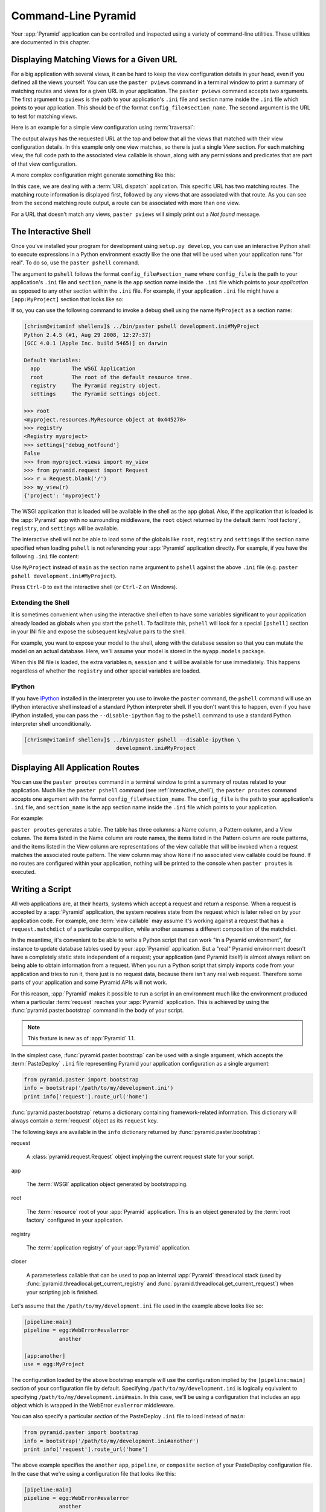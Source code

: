.. _command_line_chapter:

Command-Line Pyramid
====================

Your :app:`Pyramid` application can be controlled and inspected using a
variety of command-line utilities.  These utilities are documented in this
chapter.

.. index::
   pair: matching views; printing
   single: paster pviews

.. _displaying_matching_views:

Displaying Matching Views for a Given URL
-----------------------------------------

For a big application with several views, it can be hard to keep the view
configuration details in your head, even if you defined all the views
yourself. You can use the ``paster pviews`` command in a terminal window to
print a summary of matching routes and views for a given URL in your
application. The ``paster pviews`` command accepts two arguments. The
first argument to ``pviews`` is the path to your application's ``.ini`` file
and section name inside the ``.ini`` file which points to your application.
This should be of the format ``config_file#section_name``. The second argument
is the URL to test for matching views.

Here is an example for a simple view configuration using :term:`traversal`:

.. code-block:: text
   :linenos:

   $ ../bin/paster pviews development.ini tutorial /FrontPage

   URL = /FrontPage

       context: <tutorial.models.Page object at 0xa12536c>
       view name:

       View:
       -----
       tutorial.views.view_page
       required permission = view

The output always has the requested URL at the top and below that all the
views that matched with their view configuration details. In this example
only one view matches, so there is just a single *View* section. For each
matching view, the full code path to the associated view callable is shown,
along with any permissions and predicates that are part of that view
configuration.

A more complex configuration might generate something like this:

.. code-block:: text
   :linenos:

   $ ../bin/paster pviews development.ini#shootout /about

   URL = /about

       context: <shootout.models.RootFactory object at 0xa56668c>
       view name: about

       Route:
       ------
       route name: about
       route pattern: /about
       route path: /about
       subpath:
       route predicates (request method = GET)

           View:
           -----
           shootout.views.about_view
           required permission = view
           view predicates (request_param testing, header X/header)

       Route:
       ------
       route name: about_post
       route pattern: /about
       route path: /about
       subpath:
       route predicates (request method = POST)

           View:
           -----
           shootout.views.about_view_post
           required permission = view
           view predicates (request_param test)

           View:
           -----
           shootout.views.about_view_post2
           required permission = view
           view predicates (request_param test2)

In this case, we are dealing with a :term:`URL dispatch` application. This
specific URL has two matching routes. The matching route information is
displayed first, followed by any views that are associated with that route.
As you can see from the second matching route output, a route can be
associated with more than one view.

For a URL that doesn't match any views, ``paster pviews`` will simply print
out a *Not found* message.


.. index::
   single: interactive shell
   single: IPython
   single: paster pshell
   single: pshell

.. _interactive_shell:

The Interactive Shell
---------------------

Once you've installed your program for development using ``setup.py
develop``, you can use an interactive Python shell to execute expressions in
a Python environment exactly like the one that will be used when your
application runs "for real".  To do so, use the ``paster pshell`` command.

The argument to ``pshell`` follows the format ``config_file#section_name``
where ``config_file`` is the path to your application's ``.ini`` file and
``section_name`` is the ``app`` section name inside the ``.ini`` file which
points to *your application* as opposed to any other section within the
``.ini`` file.  For example, if your application ``.ini`` file might have a
``[app:MyProject]`` section that looks like so:

.. code-block:: ini
   :linenos:

   [app:MyProject]
   use = egg:MyProject
   reload_templates = true
   debug_authorization = false
   debug_notfound = false
   debug_templates = true
   default_locale_name = en

If so, you can use the following command to invoke a debug shell using the
name ``MyProject`` as a section name:

.. code-block:: text

   [chrism@vitaminf shellenv]$ ../bin/paster pshell development.ini#MyProject
   Python 2.4.5 (#1, Aug 29 2008, 12:27:37)
   [GCC 4.0.1 (Apple Inc. build 5465)] on darwin

   Default Variables:
     app          The WSGI Application
     root         The root of the default resource tree.
     registry     The Pyramid registry object.
     settings     The Pyramid settings object.

   >>> root
   <myproject.resources.MyResource object at 0x445270>
   >>> registry
   <Registry myproject>
   >>> settings['debug_notfound']
   False
   >>> from myproject.views import my_view
   >>> from pyramid.request import Request
   >>> r = Request.blank('/')
   >>> my_view(r)
   {'project': 'myproject'}

The WSGI application that is loaded will be available in the shell as the
``app`` global. Also, if the application that is loaded is the
:app:`Pyramid` app with no surrounding middleware, the ``root`` object
returned by the default :term:`root factory`, ``registry``, and ``settings``
will be available.

The interactive shell will not be able to load some of the globals like
``root``, ``registry`` and ``settings`` if the section name specified when
loading ``pshell`` is not referencing your :app:`Pyramid` application directly.
For example, if you have the following ``.ini`` file content:

.. code-block:: ini
   :linenos:

   [app:MyProject]
   use = egg:MyProject
   reload_templates = true
   debug_authorization = false
   debug_notfound = false
   debug_templates = true
   default_locale_name = en

   [pipeline:main]
   pipeline =
       egg:WebError#evalerror
       MyProject

Use ``MyProject`` instead of ``main`` as the section name argument to
``pshell`` against the above ``.ini`` file (e.g. ``paster pshell
development.ini#MyProject``).

Press ``Ctrl-D`` to exit the interactive shell (or ``Ctrl-Z`` on Windows).

.. _extending_pshell:

Extending the Shell
~~~~~~~~~~~~~~~~~~~

It is sometimes convenient when using the interactive shell often to have
some variables significant to your application already loaded as globals
when you start the ``pshell``. To facilitate this, ``pshell`` will look
for a special ``[pshell]`` section in your INI file and expose the subsequent
key/value pairs to the shell.

For example, you want to expose your model to the shell, along with the
database session so that you can mutate the model on an actual database.
Here, we'll assume your model is stored in the ``myapp.models`` package.

.. code-block:: ini
   :linenos:

   [pshell]
   m = myapp.models
   session = myapp.models.DBSession
   t = transaction

When this INI file is loaded, the extra variables ``m``, ``session`` and
``t`` will be available for use immediately. This happens regardless of
whether the ``registry`` and other special variables are loaded.

IPython
~~~~~~~

If you have `IPython <http://en.wikipedia.org/wiki/IPython>`_ installed in
the interpreter you use to invoke the ``paster`` command, the ``pshell``
command will use an IPython interactive shell instead of a standard Python
interpreter shell.  If you don't want this to happen, even if you have
IPython installed, you can pass the ``--disable-ipython`` flag to the
``pshell`` command to use a standard Python interpreter shell
unconditionally.

.. code-block:: text

   [chrism@vitaminf shellenv]$ ../bin/paster pshell --disable-ipython \
                                development.ini#MyProject


.. index::
   pair: routes; printing
   single: paster proutes
   single: proutes

.. _displaying_application_routes:

Displaying All Application Routes
---------------------------------

You can use the ``paster proutes`` command in a terminal window to print a
summary of routes related to your application.  Much like the ``paster
pshell`` command (see :ref:`interactive_shell`), the ``paster proutes``
command accepts one argument with the format ``config_file#section_name``.
The ``config_file`` is the path to your application's ``.ini`` file,
and ``section_name`` is the ``app`` section name inside the ``.ini`` file
which points to your application.

For example:

.. code-block:: text
   :linenos:

   [chrism@thinko MyProject]$ ../bin/paster proutes development.ini#MyProject
   Name            Pattern                        View
   ----            -------                        ----                     
   home            /                              <function my_view>
   home2           /                              <function my_view>
   another         /another                       None                     
   static/         static/*subpath                <static_view object>
   catchall        /*subpath                      <function static_view>

``paster proutes`` generates a table.  The table has three columns: a Name
column, a Pattern column, and a View column.  The items listed in the
Name column are route names, the items listed in the Pattern column are route
patterns, and the items listed in the View column are representations of the
view callable that will be invoked when a request matches the associated
route pattern.  The view column may show ``None`` if no associated view
callable could be found.  If no routes are configured within your
application, nothing will be printed to the console when ``paster proutes``
is executed.

.. _writing_a_script:

Writing a Script
----------------

All web applications are, at their hearts, systems which accept a request and
return a response.  When a request is accepted by a :app:`Pyramid`
application, the system receives state from the request which is later relied
on by your application code.  For example, one :term:`view callable` may assume
it's working against a request that has a ``request.matchdict`` of a
particular composition, while another assumes a different composition of the
matchdict.

In the meantime, it's convenient to be able to write a Python script that can
work "in a Pyramid environment", for instance to update database tables used
by your :app:`Pyramid` application.  But a "real" Pyramid environment doesn't
have a completely static state independent of a request; your application
(and Pyramid itself) is almost always reliant on being able to obtain
information from a request.  When you run a Python script that simply imports
code from your application and tries to run it, there just is no request
data, because there isn't any real web request.  Therefore some parts of your
application and some Pyramid APIs will not work.

For this reason, :app:`Pyramid` makes it possible to run a script in an
environment much like the environment produced when a particular
:term:`request` reaches your :app:`Pyramid` application.  This is achieved by
using the :func:`pyramid.paster.bootstrap` command in the body of your
script.

.. note:: This feature is new as of :app:`Pyramid` 1.1.

In the simplest case, :func:`pyramid.paster.bootstrap` can be used with a
single argument, which accepts the :term:`PasteDeploy` ``.ini`` file
representing Pyramid your application configuration as a single argument:

.. code-block:: python

   from pyramid.paster import bootstrap
   info = bootstrap('/path/to/my/development.ini')
   print info['request'].route_url('home')

:func:`pyramid.paster.bootstrap` returns a dictionary containing
framework-related information.  This dictionary will always contain a
:term:`request` object as its ``request`` key.

The following keys are available in the ``info`` dictionary returned by
:func:`pyramid.paster.bootstrap`:

request

    A :class:`pyramid.request.Request` object implying the current request
    state for your script.

app

    The :term:`WSGI` application object generated by bootstrapping.

root

    The :term:`resource` root of your :app:`Pyramid` application.  This is an
    object generated by the :term:`root factory` configured in your
    application.

registry

    The :term:`application registry` of your :app:`Pyramid` application.

closer

    A parameterless callable that can be used to pop an internal
    :app:`Pyramid` threadlocal stack (used by
    :func:`pyramid.threadlocal.get_current_registry` and
    :func:`pyramid.threadlocal.get_current_request`) when your scripting job
    is finished.

Let's assume that the ``/path/to/my/development.ini`` file used in the
example above looks like so:

.. code-block:: ini

   [pipeline:main]
   pipeline = egg:WebError#evalerror
              another

   [app:another]
   use = egg:MyProject

The configuration loaded by the above bootstrap example will use the
configuration implied by the ``[pipeline:main]`` section of your
configuration file by default.  Specifying ``/path/to/my/development.ini`` is
logically equivalent to specifying ``/path/to/my/development.ini#main``.  In
this case, we'll be using a configuration that includes an ``app`` object
which is wrapped in the WebError ``evalerror`` middleware.

You can also specify a particular *section* of the PasteDeploy ``.ini`` file
to load instead of ``main``:

.. code-block:: python

   from pyramid.paster import bootstrap
   info = bootstrap('/path/to/my/development.ini#another')
   print info['request'].route_url('home')

The above example specifies the ``another`` ``app``, ``pipeline``, or
``composite`` section of your PasteDeploy configuration file.  In the case
that we're using a configuration file that looks like this:

.. code-block:: ini

   [pipeline:main]
   pipeline = egg:WebError#evalerror
              another

   [app:another]
   use = egg:MyProject

It will mean that the ``/path/to/my/development.ini#another`` argument passed
to bootstrap will imply the ``[app:another]`` section in our configuration
file.  Therefore, it will not wrap the WSGI application present in the info
dictionary as ``app`` using WebError's ``evalerror`` middleware.  The ``app``
object present in the info dictionary returned by
:func:`pyramid.paster.bootstrap` will be a :app:`Pyramid` :term:`router`
instead.

By default, Pyramid will generate a request object in the ``info`` dictionary
anchored at the root path (``/``).  You can alternately supply your own
:class:`pyramid.request.Request` instance to the
:func:`pyramid.paster.bootstrap` function, to set up request parameters
beforehand:

.. code-block:: python

   from pyramid.request import Request
   request = Request.blank('/another/url')
   from pyramid.paster import bootstrap
   info = bootstrap('/path/to/my/development.ini#another', request=request)
   print info['request'].path_info # will print '/another/url'

When your scripting logic finishes, it's good manners (but not required) to
call the ``closer`` callback:

.. code-block:: python

   from pyramid.paster import bootstrap
   info = bootstrap('/path/to/my/development.ini')

   # .. do stuff ...

   info['closer']()


